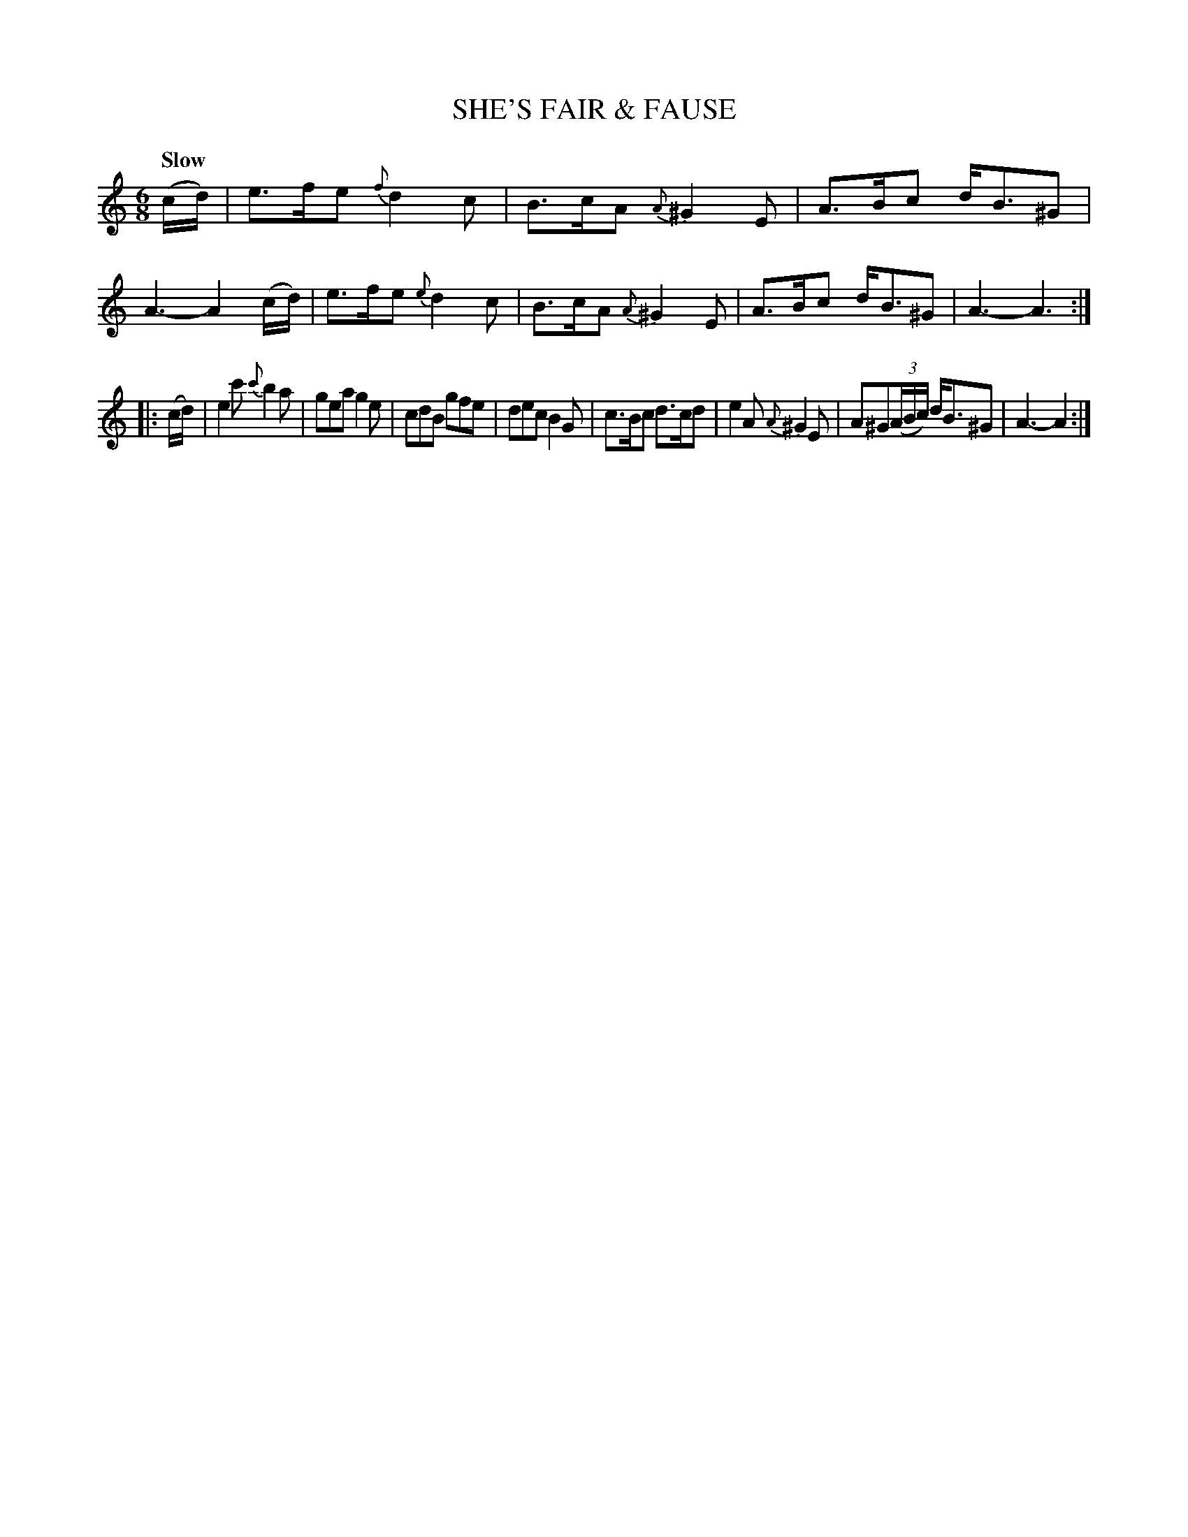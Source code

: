 X: 20022
T: SHE'S FAIR & FAUSE
Q: "Slow"
%R: jig, air
B: "Edinburgh Repository of Music" v.2 p.2 #2
F: http://digital.nls.uk/special-collections-of-printed-music/pageturner.cfm?id=87776133
Z: 2015 John Chambers <jc:trillian.mit.edu>
M: 6/8
L: 1/8
K: Am
%%slurgraces
%%graceslurs
(c/d/) |\
e>fe {f}d2c | B>cA {A}^G2E | A>Bc d<B^G | A3- A2(c/d/) |\
e>fe {e}d2c | B>cA {A}^G2E | A>Bc d<B^G | A3- A3 :|
|: (c/d/) |\
e2c' {c'}b2a | gea g2e | cdB gfe | dec B2G |\
c>Bc d>cd | e2A {A}^G2E | A^G(3(A/B/c/) d<B^G | A3-A2 :|
